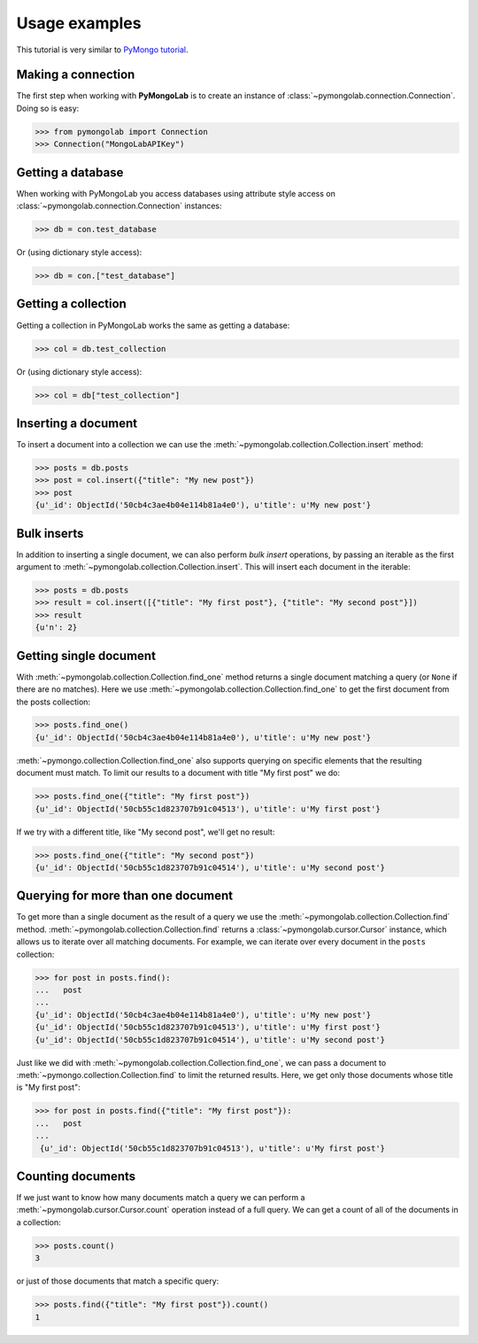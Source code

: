 Usage examples
==============

This tutorial is very similar to `PyMongo tutorial`_.

Making a connection
-------------------

The first step when working with **PyMongoLab** is to create an instance of
:class:`~pymongolab.connection.Connection`. Doing so is easy:

.. code-block:: python

   >>> from pymongolab import Connection
   >>> Connection("MongoLabAPIKey")


Getting a database
------------------

When working with PyMongoLab you access databases using attribute style access
on :class:`~pymongolab.connection.Connection` instances:

.. code-block:: python

   >>> db = con.test_database

Or (using dictionary style access):

.. code-block:: python

   >>> db = con.["test_database"]


Getting a collection
--------------------

Getting a collection in PyMongoLab works the same as getting a database:

.. code-block:: python

   >>> col = db.test_collection

Or (using dictionary style access):

.. code-block:: python

   >>> col = db["test_collection"]


Inserting a document
--------------------

To insert a document into a collection we can use the
:meth:`~pymongolab.collection.Collection.insert` method:

.. code-block:: python

   >>> posts = db.posts
   >>> post = col.insert({"title": "My new post"})
   >>> post
   {u'_id': ObjectId('50cb4c3ae4b04e114b81a4e0'), u'title': u'My new post'}


Bulk inserts
------------

In addition to inserting a single document, we can also perform *bulk insert*
operations, by passing an iterable as the first argument to
:meth:`~pymongolab.collection.Collection.insert`. This will insert each
document in the iterable:

.. code-block:: python

   >>> posts = db.posts
   >>> result = col.insert([{"title": "My first post"}, {"title": "My second post"}])
   >>> result
   {u'n': 2}


Getting single document
-----------------------

With :meth:`~pymongolab.collection.Collection.find_one` method returns a
single document matching a query (or ``None`` if there are no
matches). Here we use :meth:`~pymongolab.collection.Collection.find_one`
to get the first document from the posts collection:

.. code-block:: python

   >>> posts.find_one()
   {u'_id': ObjectId('50cb4c3ae4b04e114b81a4e0'), u'title': u'My new post'}

:meth:`~pymongo.collection.Collection.find_one` also supports querying
on specific elements that the resulting document must match. To limit
our results to a document with title "My first post" we do:

.. code-block:: python

   >>> posts.find_one({"title": "My first post"})
   {u'_id': ObjectId('50cb55c1d823707b91c04513'), u'title': u'My first post'}

If we try with a different title, like "My second post", we'll get no result:

.. code-block:: python

   >>> posts.find_one({"title": "My second post"})
   {u'_id': ObjectId('50cb55c1d823707b91c04514'), u'title': u'My second post'}


Querying for more than one document
-----------------------------------
To get more than a single document as the result of a query we use the
:meth:`~pymongolab.collection.Collection.find`
method. :meth:`~pymongolab.collection.Collection.find` returns a
:class:`~pymongolab.cursor.Cursor` instance, which allows us to iterate
over all matching documents. For example, we can iterate over every
document in the ``posts`` collection:

.. code-block:: python

   >>> for post in posts.find():
   ...   post
   ...
   {u'_id': ObjectId('50cb4c3ae4b04e114b81a4e0'), u'title': u'My new post'}
   {u'_id': ObjectId('50cb55c1d823707b91c04513'), u'title': u'My first post'}
   {u'_id': ObjectId('50cb55c1d823707b91c04514'), u'title': u'My second post'}

Just like we did with :meth:`~pymongolab.collection.Collection.find_one`,
we can pass a document to :meth:`~pymongo.collection.Collection.find`
to limit the returned results. Here, we get only those documents whose
title is "My first post":

.. code-block:: python

  >>> for post in posts.find({"title": "My first post"}):
  ...   post
  ...
   {u'_id': ObjectId('50cb55c1d823707b91c04513'), u'title': u'My first post'}


Counting documents
------------------

If we just want to know how many documents match a query we can
perform a :meth:`~pymongolab.cursor.Cursor.count` operation instead of a
full query. We can get a count of all of the documents in a
collection:

.. code-block:: python

   >>> posts.count()
   3

or just of those documents that match a specific query:

.. code-block:: python

   >>> posts.find({"title": "My first post"}).count()
   1


.. _PyMongo tutorial: http://api.mongodb.org/python/current/tutorial.html
